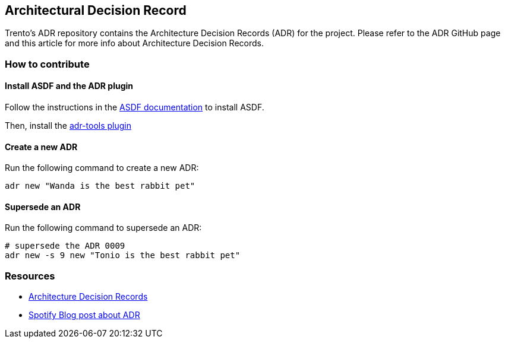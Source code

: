 == Architectural Decision Record

Trento’s ADR repository contains the Architecture Decision Records (ADR)
for the project. Please refer to the ADR GitHub page and this article
for more info about Architecture Decision Records.

=== How to contribute

==== Install ASDF and the ADR plugin

Follow the instructions in the
https://asdf-vm.com/#/core-manage-asdf-vm[ASDF documentation] to install
ASDF.

Then, install the https://github.com/npryce/adr-tools[adr-tools plugin]

==== Create a new ADR

Run the following command to create a new ADR:

[source,bash]
----
adr new "Wanda is the best rabbit pet"
----

==== Supersede an ADR

Run the following command to supersede an ADR:

[source,bash]
----
# supersede the ADR 0009
adr new -s 9 new "Tonio is the best rabbit pet"
----

=== Resources

* https://adr.github.io/[Architecture Decision Records]
* https://engineering.atspotify.com/2020/04/when-should-i-write-an-architecture-decision-record/[Spotify
Blog post about ADR]

